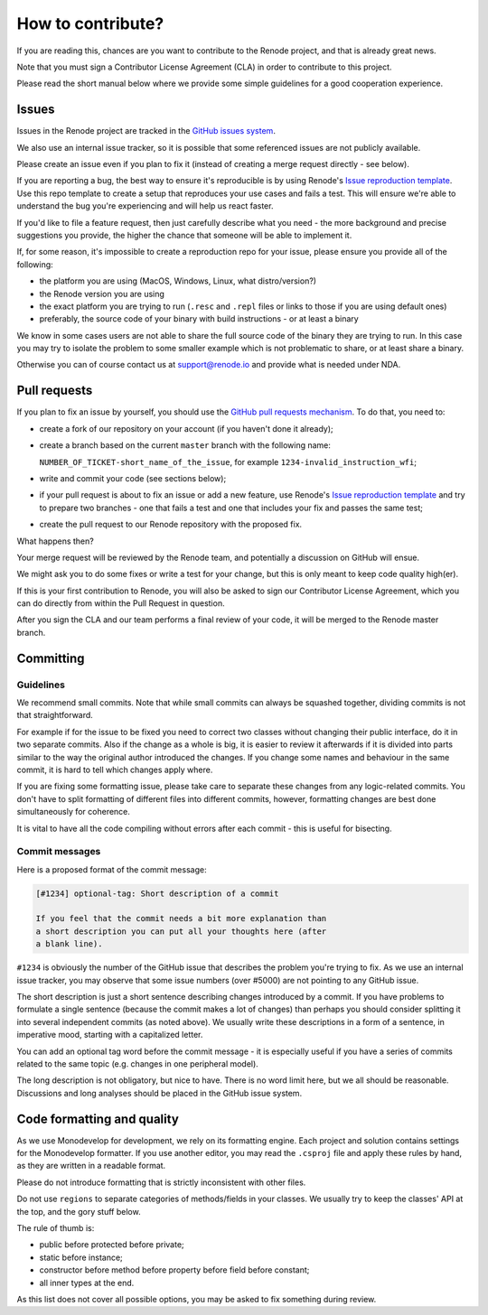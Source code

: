 How to contribute?
==================

If you are reading this, chances are you want to contribute to the Renode project, and that is already great news.

Note that you must sign a Contributor License Agreement (CLA) in order to contribute to this project.

Please read the short manual below where we provide some simple guidelines for a good cooperation experience.

Issues
------

Issues in the Renode project are tracked in the `GitHub issues system <https://github.com/antmicro/renode/issues>`_.

We also use an internal issue tracker, so it is possible that some referenced issues are not publicly available.

Please create an issue even if you plan to fix it (instead of creating a merge request directly - see below).

If you are reporting a bug, the best way to ensure it's reproducible is by using Renode's `Issue reproduction template <https://github.com/renode/renode-issue-reproduction-template>`_.
Use this repo template to create a setup that reproduces your use cases and fails a test.
This will ensure we're able to understand the bug you're experiencing and will help us react faster.

If you'd like to file a feature request, then just carefully describe what you need - the more background and precise suggestions you provide, the higher the chance that someone will be able to implement it.

If, for some reason, it's impossible to create a reproduction repo for your issue, please ensure you provide all of the following:

* the platform you are using (MacOS, Windows, Linux, what distro/version?)
* the Renode version you are using
* the exact platform you are trying to run (``.resc`` and ``.repl`` files or links to those if you are using default ones)
* preferably, the source code of your binary with build instructions - or at least a binary

We know in some cases users are not able to share the full source code of the binary they are trying to run.
In this case you may try to isolate the problem to some smaller example which is not problematic to share, or at least share a binary.

Otherwise you can of course contact us at support@renode.io and provide what is needed under NDA.

Pull requests
-------------

If you plan to fix an issue by yourself, you should use the `GitHub pull requests mechanism <https://github.com/antmicro/renode/pulls>`_.
To do that, you need to:

* create a fork of our repository on your account (if you haven't done it already);
* create a branch based on the current ``master`` branch with the following name:

  ``NUMBER_OF_TICKET-short_name_of_the_issue``, for example ``1234-invalid_instruction_wfi``;
* write and commit your code (see sections below);
* if your pull request is about to fix an issue or add a new feature, use Renode's `Issue reproduction template <https://github.com/renode/renode-issue-reproduction-template>`_ and try to prepare two branches - one that fails a test and one that includes your fix and passes the same test;
* create the pull request to our Renode repository with the proposed fix.

What happens then?

Your merge request will be reviewed by the Renode team, and potentially a discussion on GitHub will ensue.

We might ask you to do some fixes or write a test for your change, but this is only meant to keep code quality high(er).

If this is your first contribution to Renode, you will also be asked to sign our Contributor License Agreement, which you can do directly from within the Pull Request in question.

After you sign the CLA and our team performs a final review of your code, it will be merged to the Renode master branch.

Committing
----------

Guidelines
++++++++++

We recommend small commits. Note that while small commits can always be squashed together, dividing commits is not that straightforward.

For example if for the issue to be fixed you need to correct two classes without changing their public interface, do it in two separate commits.
Also if the change as a whole is big, it is easier to review it afterwards if it is divided into parts similar to the way the original author introduced the changes.
If you change some names and behaviour in the same commit, it is hard to tell which changes apply where.

If you are fixing some formatting issue, please take care to separate these changes from any logic-related commits.
You don't have to split formatting of different files into different commits, however, formatting changes are best done simultaneously for coherence.

It is vital to have all the code compiling without errors after each commit - this is useful for bisecting.

Commit messages
+++++++++++++++

Here is a proposed format of the commit message:

.. code-block::

   [#1234] optional-tag: Short description of a commit

   If you feel that the commit needs a bit more explanation than
   a short description you can put all your thoughts here (after
   a blank line).

``#1234`` is obviously the number of the GitHub issue that describes the problem you're trying to fix.
As we use an internal issue tracker, you may observe that some issue numbers (over #5000) are not pointing to any GitHub issue.

The short description is just a short sentence describing changes introduced by a commit.
If you have problems to formulate a single sentence (because the commit makes a lot of changes) than perhaps you should consider splitting it into several independent commits (as noted above).
We usually write these descriptions in a form of a sentence, in imperative mood, starting with a capitalized letter.

You can add an optional tag word before the commit message - it is especially useful if you have a series of commits related to the same topic (e.g. changes in one peripheral model).

The long description is not obligatory, but nice to have.
There is no word limit here, but we all should be reasonable.
Discussions and long analyses should be placed in the GitHub issue system.

Code formatting and quality
---------------------------

As we use Monodevelop for development, we rely on its formatting engine.
Each project and solution contains settings for the Monodevelop formatter.
If you use another editor, you may read the ``.csproj`` file and apply these rules by hand, as they are written in a readable format.

Please do not introduce formatting that is strictly inconsistent with other files.

Do not use ``regions`` to separate categories of methods/fields in your classes.
We usually try to keep the classes' API at the top, and the gory stuff below.

The rule of thumb is:

* public before protected before private;
* static before instance;
* constructor before method before property before field before constant;
* all inner types at the end.

As this list does not cover all possible options, you may be asked to fix something during review.

